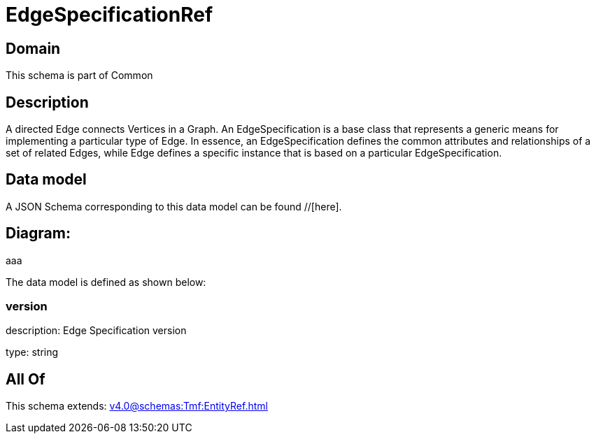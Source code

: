 = EdgeSpecificationRef

[#domain]
== Domain

This schema is part of Common

[#description]
== Description
A directed Edge connects Vertices in a Graph.
An EdgeSpecification is a base class that represents a generic means for implementing a particular type of Edge. In essence, an EdgeSpecification defines the common attributes and relationships of a set of related Edges, while Edge defines a specific instance that is based on a particular EdgeSpecification.


[#data_model]
== Data model

A JSON Schema corresponding to this data model can be found //[here].

== Diagram:
aaa

The data model is defined as shown below:


=== version
description: Edge Specification version

type: string


[#all_of]
== All Of

This schema extends: xref:v4.0@schemas:Tmf:EntityRef.adoc[]
